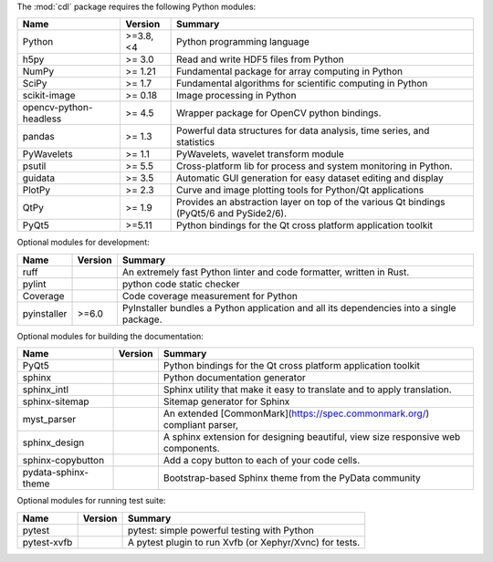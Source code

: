 The :mod:`cdl` package requires the following Python modules:

.. list-table::
    :header-rows: 1
    :align: left

    * - Name
      - Version
      - Summary
    * - Python
      - >=3.8, <4
      - Python programming language
    * - h5py
      -  >= 3.0
      - Read and write HDF5 files from Python
    * - NumPy
      -  >= 1.21
      - Fundamental package for array computing in Python
    * - SciPy
      -  >= 1.7
      - Fundamental algorithms for scientific computing in Python
    * - scikit-image
      -  >= 0.18
      - Image processing in Python
    * - opencv-python-headless
      -  >= 4.5
      - Wrapper package for OpenCV python bindings.
    * - pandas
      -  >= 1.3
      - Powerful data structures for data analysis, time series, and statistics
    * - PyWavelets
      -  >= 1.1
      - PyWavelets, wavelet transform module
    * - psutil
      -  >= 5.5
      - Cross-platform lib for process and system monitoring in Python.
    * - guidata
      -  >= 3.5
      - Automatic GUI generation for easy dataset editing and display
    * - PlotPy
      -  >= 2.3
      - Curve and image plotting tools for Python/Qt applications
    * - QtPy
      -  >= 1.9
      - Provides an abstraction layer on top of the various Qt bindings (PyQt5/6 and PySide2/6).
    * - PyQt5
      - >=5.11
      - Python bindings for the Qt cross platform application toolkit

Optional modules for development:

.. list-table::
    :header-rows: 1
    :align: left

    * - Name
      - Version
      - Summary
    * - ruff
      - 
      - An extremely fast Python linter and code formatter, written in Rust.
    * - pylint
      - 
      - python code static checker
    * - Coverage
      - 
      - Code coverage measurement for Python
    * - pyinstaller
      - >=6.0
      - PyInstaller bundles a Python application and all its dependencies into a single package.

Optional modules for building the documentation:

.. list-table::
    :header-rows: 1
    :align: left

    * - Name
      - Version
      - Summary
    * - PyQt5
      - 
      - Python bindings for the Qt cross platform application toolkit
    * - sphinx
      - 
      - Python documentation generator
    * - sphinx_intl
      - 
      - Sphinx utility that make it easy to translate and to apply translation.
    * - sphinx-sitemap
      - 
      - Sitemap generator for Sphinx
    * - myst_parser
      - 
      - An extended [CommonMark](https://spec.commonmark.org/) compliant parser,
    * - sphinx_design
      - 
      - A sphinx extension for designing beautiful, view size responsive web components.
    * - sphinx-copybutton
      - 
      - Add a copy button to each of your code cells.
    * - pydata-sphinx-theme
      - 
      - Bootstrap-based Sphinx theme from the PyData community

Optional modules for running test suite:

.. list-table::
    :header-rows: 1
    :align: left

    * - Name
      - Version
      - Summary
    * - pytest
      - 
      - pytest: simple powerful testing with Python
    * - pytest-xvfb
      - 
      - A pytest plugin to run Xvfb (or Xephyr/Xvnc) for tests.